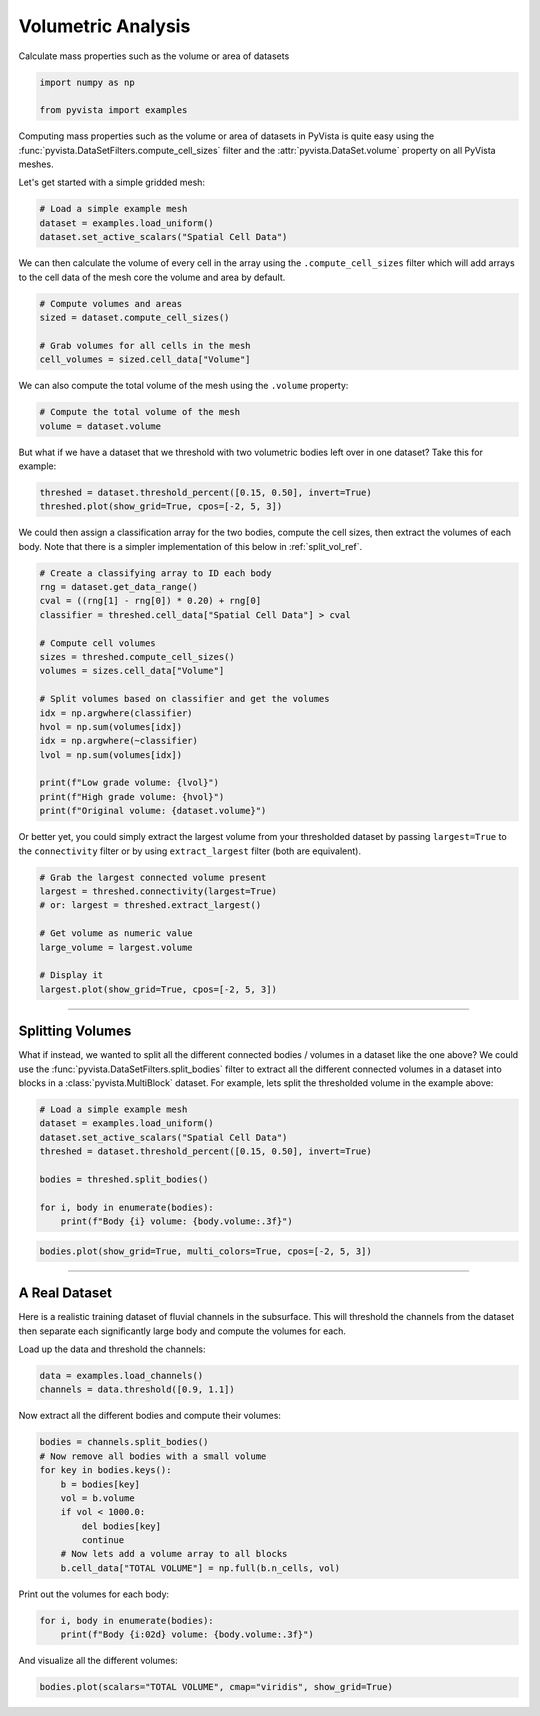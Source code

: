 
.. DO NOT EDIT.
.. THIS FILE WAS AUTOMATICALLY GENERATED BY SPHINX-GALLERY.
.. TO MAKE CHANGES, EDIT THE SOURCE PYTHON FILE:
.. "examples/01-filter/compute-volume.py"
.. LINE NUMBERS ARE GIVEN BELOW.

.. only:: html

    .. note::
        :class: sphx-glr-download-link-note

        :ref:`Go to the end <sphx_glr_download_examples_01-filter_compute-volume.py>`
        to download the full example code

.. rst-class:: sphx-glr-example-title

.. _sphx_glr_examples_01-filter_compute-volume.py:


.. _volumetric_example:

Volumetric Analysis
~~~~~~~~~~~~~~~~~~~


Calculate mass properties such as the volume or area of datasets

.. GENERATED FROM PYTHON SOURCE LINES 10-15

.. code-block:: default


    import numpy as np

    from pyvista import examples








.. GENERATED FROM PYTHON SOURCE LINES 17-22

Computing mass properties such as the volume or area of datasets in PyVista
is quite easy using the :func:`pyvista.DataSetFilters.compute_cell_sizes`
filter and the :attr:`pyvista.DataSet.volume` property on all PyVista meshes.

Let's get started with a simple gridded mesh:

.. GENERATED FROM PYTHON SOURCE LINES 22-27

.. code-block:: default


    # Load a simple example mesh
    dataset = examples.load_uniform()
    dataset.set_active_scalars("Spatial Cell Data")





.. rst-class:: sphx-glr-script-out

 .. code-block:: none


    (<FieldAssociation.CELL: 1>, pyvista_ndarray([  0.,   0.,   0.,   0.,   0.,   0.,   0.,   0.,   0.,
                       0.,   0.,   0.,   0.,   0.,   0.,   0.,   0.,   0.,
                       0.,   0.,   0.,   0.,   0.,   0.,   0.,   0.,   0.,
                       0.,   0.,   0.,   0.,   0.,   0.,   0.,   0.,   0.,
                       0.,   0.,   0.,   0.,   0.,   0.,   0.,   0.,   0.,
                       0.,   0.,   0.,   0.,   0.,   0.,   0.,   0.,   0.,
                       0.,   0.,   0.,   0.,   0.,   0.,   0.,   0.,   0.,
                       0.,   0.,   0.,   0.,   0.,   0.,   0.,   0.,   0.,
                       0.,   0.,   0.,   0.,   0.,   0.,   0.,   0.,   0.,
                       0.,   0.,   0.,   0.,   0.,   0.,   0.,   0.,   0.,
                       0.,   1.,   2.,   3.,   4.,   5.,   6.,   7.,   8.,
                       0.,   2.,   4.,   6.,   8.,  10.,  12.,  14.,  16.,
                       0.,   3.,   6.,   9.,  12.,  15.,  18.,  21.,  24.,
                       0.,   4.,   8.,  12.,  16.,  20.,  24.,  28.,  32.,
                       0.,   5.,  10.,  15.,  20.,  25.,  30.,  35.,  40.,
                       0.,   6.,  12.,  18.,  24.,  30.,  36.,  42.,  48.,
                       0.,   7.,  14.,  21.,  28.,  35.,  42.,  49.,  56.,
                       0.,   8.,  16.,  24.,  32.,  40.,  48.,  56.,  64.,
                       0.,   0.,   0.,   0.,   0.,   0.,   0.,   0.,   0.,
                       0.,   2.,   4.,   6.,   8.,  10.,  12.,  14.,  16.,
                       0.,   4.,   8.,  12.,  16.,  20.,  24.,  28.,  32.,
                       0.,   6.,  12.,  18.,  24.,  30.,  36.,  42.,  48.,
                       0.,   8.,  16.,  24.,  32.,  40.,  48.,  56.,  64.,
                       0.,  10.,  20.,  30.,  40.,  50.,  60.,  70.,  80.,
                       0.,  12.,  24.,  36.,  48.,  60.,  72.,  84.,  96.,
                       0.,  14.,  28.,  42.,  56.,  70.,  84.,  98., 112.,
                       0.,  16.,  32.,  48.,  64.,  80.,  96., 112., 128.,
                       0.,   0.,   0.,   0.,   0.,   0.,   0.,   0.,   0.,
                       0.,   3.,   6.,   9.,  12.,  15.,  18.,  21.,  24.,
                       0.,   6.,  12.,  18.,  24.,  30.,  36.,  42.,  48.,
                       0.,   9.,  18.,  27.,  36.,  45.,  54.,  63.,  72.,
                       0.,  12.,  24.,  36.,  48.,  60.,  72.,  84.,  96.,
                       0.,  15.,  30.,  45.,  60.,  75.,  90., 105., 120.,
                       0.,  18.,  36.,  54.,  72.,  90., 108., 126., 144.,
                       0.,  21.,  42.,  63.,  84., 105., 126., 147., 168.,
                       0.,  24.,  48.,  72.,  96., 120., 144., 168., 192.,
                       0.,   0.,   0.,   0.,   0.,   0.,   0.,   0.,   0.,
                       0.,   4.,   8.,  12.,  16.,  20.,  24.,  28.,  32.,
                       0.,   8.,  16.,  24.,  32.,  40.,  48.,  56.,  64.,
                       0.,  12.,  24.,  36.,  48.,  60.,  72.,  84.,  96.,
                       0.,  16.,  32.,  48.,  64.,  80.,  96., 112., 128.,
                       0.,  20.,  40.,  60.,  80., 100., 120., 140., 160.,
                       0.,  24.,  48.,  72.,  96., 120., 144., 168., 192.,
                       0.,  28.,  56.,  84., 112., 140., 168., 196., 224.,
                       0.,  32.,  64.,  96., 128., 160., 192., 224., 256.,
                       0.,   0.,   0.,   0.,   0.,   0.,   0.,   0.,   0.,
                       0.,   5.,  10.,  15.,  20.,  25.,  30.,  35.,  40.,
                       0.,  10.,  20.,  30.,  40.,  50.,  60.,  70.,  80.,
                       0.,  15.,  30.,  45.,  60.,  75.,  90., 105., 120.,
                       0.,  20.,  40.,  60.,  80., 100., 120., 140., 160.,
                       0.,  25.,  50.,  75., 100., 125., 150., 175., 200.,
                       0.,  30.,  60.,  90., 120., 150., 180., 210., 240.,
                       0.,  35.,  70., 105., 140., 175., 210., 245., 280.,
                       0.,  40.,  80., 120., 160., 200., 240., 280., 320.,
                       0.,   0.,   0.,   0.,   0.,   0.,   0.,   0.,   0.,
                       0.,   6.,  12.,  18.,  24.,  30.,  36.,  42.,  48.,
                       0.,  12.,  24.,  36.,  48.,  60.,  72.,  84.,  96.,
                       0.,  18.,  36.,  54.,  72.,  90., 108., 126., 144.,
                       0.,  24.,  48.,  72.,  96., 120., 144., 168., 192.,
                       0.,  30.,  60.,  90., 120., 150., 180., 210., 240.,
                       0.,  36.,  72., 108., 144., 180., 216., 252., 288.,
                       0.,  42.,  84., 126., 168., 210., 252., 294., 336.,
                       0.,  48.,  96., 144., 192., 240., 288., 336., 384.,
                       0.,   0.,   0.,   0.,   0.,   0.,   0.,   0.,   0.,
                       0.,   7.,  14.,  21.,  28.,  35.,  42.,  49.,  56.,
                       0.,  14.,  28.,  42.,  56.,  70.,  84.,  98., 112.,
                       0.,  21.,  42.,  63.,  84., 105., 126., 147., 168.,
                       0.,  28.,  56.,  84., 112., 140., 168., 196., 224.,
                       0.,  35.,  70., 105., 140., 175., 210., 245., 280.,
                       0.,  42.,  84., 126., 168., 210., 252., 294., 336.,
                       0.,  49.,  98., 147., 196., 245., 294., 343., 392.,
                       0.,  56., 112., 168., 224., 280., 336., 392., 448.,
                       0.,   0.,   0.,   0.,   0.,   0.,   0.,   0.,   0.,
                       0.,   8.,  16.,  24.,  32.,  40.,  48.,  56.,  64.,
                       0.,  16.,  32.,  48.,  64.,  80.,  96., 112., 128.,
                       0.,  24.,  48.,  72.,  96., 120., 144., 168., 192.,
                       0.,  32.,  64.,  96., 128., 160., 192., 224., 256.,
                       0.,  40.,  80., 120., 160., 200., 240., 280., 320.,
                       0.,  48.,  96., 144., 192., 240., 288., 336., 384.,
                       0.,  56., 112., 168., 224., 280., 336., 392., 448.,
                       0.,  64., 128., 192., 256., 320., 384., 448., 512.]))



.. GENERATED FROM PYTHON SOURCE LINES 28-31

We can then calculate the volume of every cell in the array using the
``.compute_cell_sizes`` filter which will add arrays to the cell data of the
mesh core the volume and area by default.

.. GENERATED FROM PYTHON SOURCE LINES 31-38

.. code-block:: default


    # Compute volumes and areas
    sized = dataset.compute_cell_sizes()

    # Grab volumes for all cells in the mesh
    cell_volumes = sized.cell_data["Volume"]








.. GENERATED FROM PYTHON SOURCE LINES 39-41

We can also compute the total volume of the mesh using the ``.volume``
property:

.. GENERATED FROM PYTHON SOURCE LINES 41-45

.. code-block:: default


    # Compute the total volume of the mesh
    volume = dataset.volume








.. GENERATED FROM PYTHON SOURCE LINES 46-48

But what if we have a dataset that we threshold with two
volumetric bodies left over in one dataset? Take this for example:

.. GENERATED FROM PYTHON SOURCE LINES 48-53

.. code-block:: default



    threshed = dataset.threshold_percent([0.15, 0.50], invert=True)
    threshed.plot(show_grid=True, cpos=[-2, 5, 3])




.. image-sg:: /examples/01-filter/images/sphx_glr_compute-volume_001.png
   :alt: compute volume
   :srcset: /examples/01-filter/images/sphx_glr_compute-volume_001.png
   :class: sphx-glr-single-img





.. GENERATED FROM PYTHON SOURCE LINES 54-57

We could then assign a classification array for the two bodies, compute the
cell sizes, then extract the volumes of each body. Note that there is a
simpler implementation of this below in :ref:`split_vol_ref`.

.. GENERATED FROM PYTHON SOURCE LINES 57-77

.. code-block:: default


    # Create a classifying array to ID each body
    rng = dataset.get_data_range()
    cval = ((rng[1] - rng[0]) * 0.20) + rng[0]
    classifier = threshed.cell_data["Spatial Cell Data"] > cval

    # Compute cell volumes
    sizes = threshed.compute_cell_sizes()
    volumes = sizes.cell_data["Volume"]

    # Split volumes based on classifier and get the volumes
    idx = np.argwhere(classifier)
    hvol = np.sum(volumes[idx])
    idx = np.argwhere(~classifier)
    lvol = np.sum(volumes[idx])

    print(f"Low grade volume: {lvol}")
    print(f"High grade volume: {hvol}")
    print(f"Original volume: {dataset.volume}")





.. rst-class:: sphx-glr-script-out

 .. code-block:: none

    Low grade volume: 518.0
    High grade volume: 32.0
    Original volume: 729.0




.. GENERATED FROM PYTHON SOURCE LINES 78-81

Or better yet, you could simply extract the largest volume from your
thresholded dataset by passing ``largest=True`` to the ``connectivity``
filter or by using ``extract_largest`` filter (both are equivalent).

.. GENERATED FROM PYTHON SOURCE LINES 81-93

.. code-block:: default


    # Grab the largest connected volume present
    largest = threshed.connectivity(largest=True)
    # or: largest = threshed.extract_largest()

    # Get volume as numeric value
    large_volume = largest.volume

    # Display it
    largest.plot(show_grid=True, cpos=[-2, 5, 3])





.. image-sg:: /examples/01-filter/images/sphx_glr_compute-volume_002.png
   :alt: compute volume
   :srcset: /examples/01-filter/images/sphx_glr_compute-volume_002.png
   :class: sphx-glr-single-img





.. GENERATED FROM PYTHON SOURCE LINES 94-107

-----

.. _split_vol_ref:

Splitting Volumes
+++++++++++++++++

What if instead, we wanted to split all the different connected bodies /
volumes in a dataset like the one above? We could use the
:func:`pyvista.DataSetFilters.split_bodies` filter to extract all the
different connected volumes in a dataset into blocks in a
:class:`pyvista.MultiBlock` dataset. For example, lets split the thresholded
volume in the example above:

.. GENERATED FROM PYTHON SOURCE LINES 107-118

.. code-block:: default


    # Load a simple example mesh
    dataset = examples.load_uniform()
    dataset.set_active_scalars("Spatial Cell Data")
    threshed = dataset.threshold_percent([0.15, 0.50], invert=True)

    bodies = threshed.split_bodies()

    for i, body in enumerate(bodies):
        print(f"Body {i} volume: {body.volume:.3f}")





.. rst-class:: sphx-glr-script-out

 .. code-block:: none

    Body 0 volume: 518.000
    Body 1 volume: 32.000




.. GENERATED FROM PYTHON SOURCE LINES 119-124

.. code-block:: default



    bodies.plot(show_grid=True, multi_colors=True, cpos=[-2, 5, 3])





.. image-sg:: /examples/01-filter/images/sphx_glr_compute-volume_003.png
   :alt: compute volume
   :srcset: /examples/01-filter/images/sphx_glr_compute-volume_003.png
   :class: sphx-glr-single-img





.. GENERATED FROM PYTHON SOURCE LINES 125-135

-----

A Real Dataset
++++++++++++++

Here is a realistic training dataset of fluvial channels in the subsurface.
This will threshold the channels from the dataset then separate each
significantly large body and compute the volumes for each.

Load up the data and threshold the channels:

.. GENERATED FROM PYTHON SOURCE LINES 135-139

.. code-block:: default


    data = examples.load_channels()
    channels = data.threshold([0.9, 1.1])








.. GENERATED FROM PYTHON SOURCE LINES 140-141

Now extract all the different bodies and compute their volumes:

.. GENERATED FROM PYTHON SOURCE LINES 141-153

.. code-block:: default


    bodies = channels.split_bodies()
    # Now remove all bodies with a small volume
    for key in bodies.keys():
        b = bodies[key]
        vol = b.volume
        if vol < 1000.0:
            del bodies[key]
            continue
        # Now lets add a volume array to all blocks
        b.cell_data["TOTAL VOLUME"] = np.full(b.n_cells, vol)








.. GENERATED FROM PYTHON SOURCE LINES 154-155

Print out the volumes for each body:

.. GENERATED FROM PYTHON SOURCE LINES 155-159

.. code-block:: default


    for i, body in enumerate(bodies):
        print(f"Body {i:02d} volume: {body.volume:.3f}")





.. rst-class:: sphx-glr-script-out

 .. code-block:: none

    Body 00 volume: 66761.000
    Body 01 volume: 16120.000
    Body 02 volume: 1150.000
    Body 03 volume: 5166.000
    Body 04 volume: 2085.000
    Body 05 volume: 12490.000
    Body 06 volume: 152667.000
    Body 07 volume: 32520.000
    Body 08 volume: 18238.000
    Body 09 volume: 152638.000
    Body 10 volume: 1889.000
    Body 11 volume: 31866.000
    Body 12 volume: 9861.000
    Body 13 volume: 108024.000
    Body 14 volume: 1548.000
    Body 15 volume: 27857.000
    Body 16 volume: 1443.000
    Body 17 volume: 8239.000
    Body 18 volume: 12550.000
    Body 19 volume: 18269.000
    Body 20 volume: 2270.000




.. GENERATED FROM PYTHON SOURCE LINES 160-161

And visualize all the different volumes:

.. GENERATED FROM PYTHON SOURCE LINES 161-163

.. code-block:: default


    bodies.plot(scalars="TOTAL VOLUME", cmap="viridis", show_grid=True)



.. image-sg:: /examples/01-filter/images/sphx_glr_compute-volume_004.png
   :alt: compute volume
   :srcset: /examples/01-filter/images/sphx_glr_compute-volume_004.png
   :class: sphx-glr-single-img






.. rst-class:: sphx-glr-timing

   **Total running time of the script:** ( 0 minutes  7.701 seconds)


.. _sphx_glr_download_examples_01-filter_compute-volume.py:

.. only:: html

  .. container:: sphx-glr-footer sphx-glr-footer-example




    .. container:: sphx-glr-download sphx-glr-download-python

      :download:`Download Python source code: compute-volume.py <compute-volume.py>`

    .. container:: sphx-glr-download sphx-glr-download-jupyter

      :download:`Download Jupyter notebook: compute-volume.ipynb <compute-volume.ipynb>`


.. only:: html

 .. rst-class:: sphx-glr-signature

    `Gallery generated by Sphinx-Gallery <https://sphinx-gallery.github.io>`_
